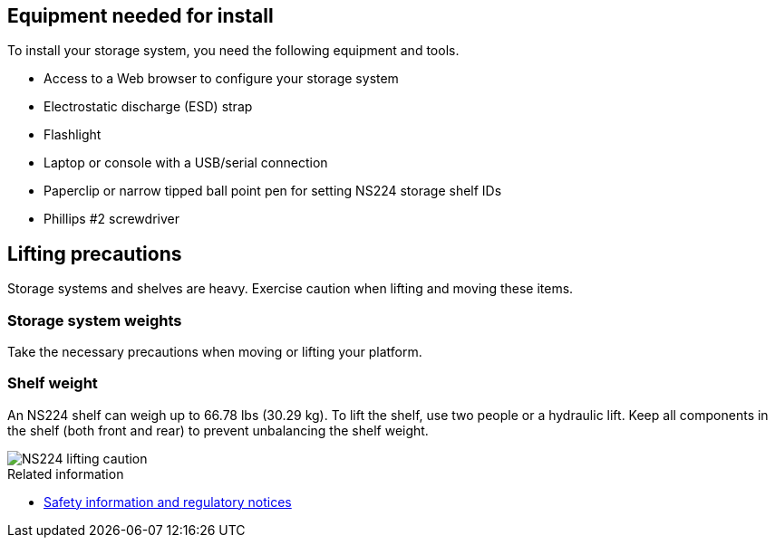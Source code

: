 // to reference this file and have pdf work correctly, use one block based on context and uncomment it

// if the context is a1k

// :a1k:
// include::../_include/install_prepare_fragment_conditional.adoc[]
// :a1k!:

// if the context is a70-90

// :a70-90:
// include::../_include/install_prepare_fragment_conditional.adoc[]
// :a70-90!:

// if the context is a20-30-50:

// :a20-30-50:
// include::../_include/install_prepare_fragment_conditional.adoc[]
// :a-20-30-50!:

== Equipment needed for install
To install your storage system, you need the following equipment and tools. 

** Access to a Web browser to configure your storage system
** Electrostatic discharge (ESD) strap 
** Flashlight
** Laptop or console with a USB/serial connection
** Paperclip or narrow tipped ball point pen for setting NS224 storage shelf IDs
** Phillips #2 screwdriver 

== Lifting precautions 
Storage systems and shelves are heavy. Exercise caution when lifting and moving these items.

=== Storage system weights
Take the necessary precautions when moving or lifting your platform.

// next two bullets applies to A1K and A70-90
ifdef::a1k[]
An A1K storage system can weigh up to 62.83 lbs (28.5 kg). To lift the storage system, use two people or a hydraulic lift.

image::../media/drw_a1k_weight_caution_ieops-1698.svg[AFF A1K lifting caution icon]
endif::a1k[]
// next two bullets applies only to a20-30-50
ifdef::a70-90[]
An A70 or A90 storage system can weigh up to 151.68 lbs (68.8 kg). To lift the storage system, use four people or a hydraulic lift.
image::../media/drw_a70-90_weight_icon_ieops-1730.svg[AFF A90, AFF A70 weight caution icon]

endif::a70-90[]
// next two bullets applies only to a20-30-50
ifdef::a20-30-50[]
An A20, A30, or an A50 storage system can weigh up to 61.5 lbs (27.9 kg). To lift the storage system, use two people or a hydraulic lift.
image::../media/drw_g_lifting_weight_ieops-1831.svg[AFF A20, A30, or an A50 weight caution icon]
endif::a20-30-50[]

=== Shelf weight
An NS224 shelf can weigh up to 66.78 lbs (30.29 kg). To lift the shelf, use two people or a hydraulic lift. Keep all components in the shelf (both front and rear) to prevent unbalancing the shelf weight.

image::../media/drw_ns224_lifting_weight_ieops-1716.svg[NS224 lifting caution]

.Related information

*  https://library.netapp.com/ecm/ecm_download_file/ECMP12475945[Safety information and regulatory notices^]
